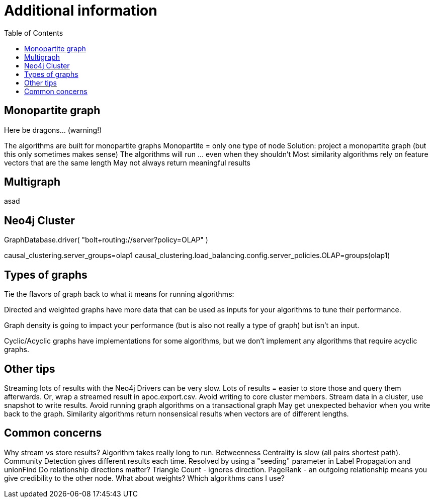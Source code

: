 = Additional information
:slug: 00-gdsaa-about-this-course
:doctype: book
:toc: left
:toclevels: 4
:imagesdir: ../images
:module-next-title: Setup and Cypher Refresher


== Monopartite graph

Here be dragons…                            (warning!)

The algorithms are built for monopartite graphs
Monopartite = only one type of node 
Solution: project a monopartite graph (but this only sometimes makes sense)
The algorithms will run … even when they shouldn’t
Most similarity algorithms rely on feature vectors that are the same length
May not always return meaningful results

== Multigraph

asad

== Neo4j Cluster

GraphDatabase.driver( "bolt+routing://server?policy=OLAP" )

// neo4j.conf
causal_clustering.server_groups=olap1
causal_clustering.load_balancing.config.server_policies.OLAP=groups(olap1)


== Types of graphs

Tie the flavors of graph back to what it means for running algorithms:

Directed and weighted graphs have more data that can be used as inputs for your algorithms to tune their performance.

Graph density is going to impact your performance (but is also not really a type of graph) but isn't an input.

Cyclic/Acyclic graphs have implementations for some algorithms, but we don't implement any algorithms that require acyclic graphs.

== Other tips

Streaming lots of results with the Neo4j Drivers can be very slow. 
Lots of results = easier to store those and query them afterwards. 
Or, wrap a streamed result in apoc.export.csv.
Avoid writing to core cluster members.
Stream data in a cluster, use snapshot to write results.
Avoid running graph algorithms on a transactional graph
May get unexpected behavior when you write back to the graph.
Similarity algorithms return nonsensical results when vectors are of different lengths.


== Common concerns

Why stream vs store results?
Algorithm takes really long to run.
Betweenness Centrality is slow (all pairs shortest path).
Community Detection gives different results each time.
Resolved by using a "seeding" parameter in Label Propagation and unionFind
Do relationship directions matter?
Triangle Count - ignores direction.
PageRank - an outgoing relationship means you give credibility to the other node.
What about weights? Which algorithms cans I use?
